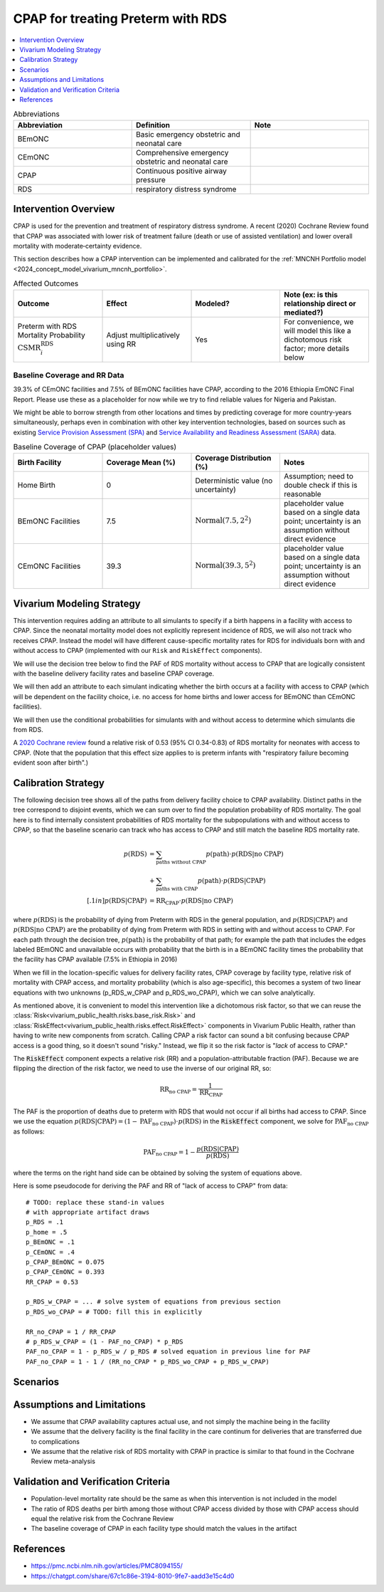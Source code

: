 .. _intervention_neonatal_cpap:

==================================
CPAP for treating Preterm with RDS
==================================

.. contents::
   :local:
   :depth: 1

.. list-table:: Abbreviations
  :widths: 15 15 15
  :header-rows: 1

  * - Abbreviation
    - Definition
    - Note
  * - BEmONC
    - Basic emergency obstetric and neonatal care
    - 
  * - CEmONC
    - Comprehensive emergency obstetric and neonatal care
    - 
  * - CPAP
    - Continuous positive airway pressure
    - 
  * - RDS
    - respiratory distress syndrome
    - 

Intervention Overview
---------------------

CPAP is used for the prevention and treatment of respiratory distress syndrome. A recent (2020) Cochrane Review found that CPAP was associated with lower risk of treatment failure (death or use of assisted ventilation) and lower overall mortality with moderate‐certainty evidence.

This section describes how a CPAP intervention can be implemented and calibrated for the :ref:`MNCNH Portfolio model <2024_concept_model_vivarium_mncnh_portfolio>`.

.. list-table:: Affected Outcomes
  :widths: 15 15 15 15
  :header-rows: 1

  * - Outcome
    - Effect
    - Modeled?
    - Note (ex: is this relationship direct or mediated?)
  * - Preterm with RDS Mortality Probability :math:`\text{CSMR}_i^\text{RDS}`
    - Adjust multiplicatively using RR
    - Yes
    - For convenience, we will model this like a dichotomous risk factor; more details below

Baseline Coverage and RR Data
+++++++++++++++++++++++++++++

39.3% of CEmONC facilities and 7.5% of BEmONC facilities have CPAP, according to the 2016 Ethiopia EmONC Final Report.  Please use these as a placeholder for now while we try to find reliable values for Nigeria and Pakistan. 

We might be able to borrow strength from other locations and times by predicting coverage for more country-years simultaneously, perhaps even in combination with other key intervention technologies, based on sources such as existing `Service Provision Assessment (SPA) <https://www.dhsprogram.com/methodology/Survey-Types/SPA.cfm>`_ and `Service Availability and Readiness Assessment (SARA) <https://www.who.int/data/data-collection-tools/service-availability-and-readiness-assessment-(sara)>`_ data.

.. list-table:: Baseline Coverage of CPAP (placeholder values)
  :widths: 15 15 15 15
  :header-rows: 1

  * - Birth Facility
    - Coverage Mean (%)
    - Coverage Distribution (%)
    - Notes
  * - Home Birth
    - 0
    - Deterministic value (no uncertainty)
    - Assumption; need to double check if this is reasonable
  * - BEmONC Facilities
    - 7.5
    - :math:`\text{Normal}(7.5,2^2)`
    - placeholder value based on a single data point; uncertainty is an assumption without direct evidence
  * - CEmONC Facilities
    - 39.3
    - :math:`\text{Normal}(39.3,5^2)`
    - placeholder value based on a single data point; uncertainty is an assumption without direct evidence

Vivarium Modeling Strategy
--------------------------

This intervention requires adding an attribute to all simulants to specify if a birth happens in a facility with access to CPAP.  Since the neonatal mortality model does not explicitly represent incidence of RDS, we will also not track who receives CPAP.  Instead the model will have different cause-specific mortality rates for RDS for individuals born with and without access to CPAP (implemented with our ``Risk`` and ``RiskEffect`` components).

We will use the decision tree below to find the PAF of RDS mortality without access to CPAP that are logically consistent with the baseline delivery facility rates and baseline CPAP coverage.

We will then add an attribute to each simulant indicating whether the birth occurs at a facility with access to CPAP (which will be dependent on the facility choice, i.e. no access for home births and lower access for BEmONC than CEmONC facilities).

We will then use the conditional probabilities for simulants with and without access to determine which simulants die from RDS.

A `2020 Cochrane review <https://pmc.ncbi.nlm.nih.gov/articles/PMC8094155/>`_ found a relative risk of 0.53 (95% CI 0.34-0.83) of RDS mortality for neonates with access to CPAP.   (Note that the population that this effect size applies to is preterm infants with "respiratory failure becoming evident soon after birth".)

.. _cpap_calibration:

Calibration Strategy
--------------------

The following decision tree shows all of the paths from delivery facility choice to CPAP availability.  Distinct paths in the tree correspond to disjoint events, which we can sum over to find the population probability of RDS mortality.  The goal here is to find internally consistent probabilities of RDS mortality for the subpopulations with and without access to CPAP, so that the baseline scenario can track who has access to CPAP and still match the baseline RDS mortality rate.

.. graphviz::

    digraph CPAP {
        rankdir = LR;
        facility [label="Facility type"]
        home [label="p_RDS_without_CPAP"]
        BEmONC [label="CPAP"]
        CEmONC [label="CPAP"]
        BEmONC_wo [label="p_RDS_without_CPAP"] 
        BEmONC_w [label="p_RDS_with_CPAP"]
        CEmONC_wo [label="p_RDS_without_CPAP"] 
        CEmONC_w [label="p_RDS_with_CPAP"]

        facility -> home  [label = "home birth"]
        facility -> BEmONC  [label = "BEmONC"]
        facility -> CEmONC  [label = "CEmONC"]

        BEmONC -> BEmONC_w  [label = "available"]
        BEmONC -> BEmONC_wo  [label = "unavailable"]

        CEmONC -> CEmONC_w  [label = "available"]
        CEmONC -> CEmONC_wo  [label = "unavailable"]
    }

.. math::
    \begin{align*}
        p(\text{RDS})
        &= \sum_{\text{paths without CPAP}} p(\text{path})\cdot p(\text{RDS}|\text{no CPAP})\\
        &+ \sum_{\text{paths with CPAP}} p(\text{path})\cdot p(\text{RDS}|\text{CPAP})\\[.1in]
        p(\text{RDS}|\text{CPAP}) &= \text{RR}_\text{CPAP} \cdot p(\text{RDS}|\text{no CPAP})
    \end{align*}

where :math:`p(\text{RDS})` is the probability of dying from Preterm with RDS in the general population, and :math:`p(\text{RDS}|\text{CPAP})` and :math:`p(\text{RDS}|\text{no CPAP})` are the probability of dying from Preterm with RDS in setting with and without access to CPAP.  For each path through the decision tree, :math:`p(\text{path})` is the probability of that path; for example the path that includes the edges labeled BEmONC and unavailable occurs with probability that the birth is in a BEmONC facility times the probability that the facility has CPAP available (7.5% in Ethiopia in 2016)

When we fill in the location-specific values for delivery facility rates, CPAP coverage by facility type, relative risk of mortality with CPAP access, and mortality probability (which is also age-specific), this becomes a system of two linear equations with two unknowns (p_RDS_w_CPAP and p_RDS_wo_CPAP), which we can solve analytically.

As mentioned above, it is convenient to model this intervention like a dichotomous risk factor, so that we can reuse the
:class:`Risk<vivarium_public_health.risks.base_risk.Risk>`
and :class:`RiskEffect<vivarium_public_health.risks.effect.RiskEffect>` components in Vivarium Public Health,
rather than having to write new components from scratch.
Calling CPAP a risk factor can sound a bit confusing because CPAP access is a good thing, so it doesn't sound "risky."
Instead, we flip it so the risk factor is "*lack* of access to CPAP."

The :code:`RiskEffect` component expects a relative risk (RR) and a population-attributable fraction (PAF).
Because we are flipping the direction of the risk factor, we need to use the inverse of our original RR, so:

.. math::
    \text{RR}_{\text{no CPAP}} = \frac{1}{\text{RR}_{\text{CPAP}}}

The PAF is the proportion of deaths due to preterm with RDS that would not occur if all births had access to CPAP.
Since we use the equation :math:`p(\text{RDS}|\text{CPAP}) = (1 - \text{PAF}_\text{no CPAP}) \cdot p(\text{RDS})`
in the :code:`RiskEffect` component, we solve for :math:`\text{PAF}_\text{no CPAP}` as follows:

.. math::
    \text{PAF}_{\text{no CPAP}} = 1 - \frac{p(\text{RDS}|\text{CPAP})}{p(\text{RDS})}

where the terms on the right hand side can be obtained by solving the system of equations above.

Here is some pseudocode for deriving the PAF and RR of "lack of access to CPAP" from data::

  # TODO: replace these stand-in values
  # with appropriate artifact draws
  p_RDS = .1
  p_home = .5
  p_BEmONC = .1
  p_CEmONC = .4
  p_CPAP_BEmONC = 0.075
  p_CPAP_CEmONC = 0.393
  RR_CPAP = 0.53

  p_RDS_w_CPAP = ... # solve system of equations from previous section
  p_RDS_wo_CPAP = # TODO: fill this in explicitly

  RR_no_CPAP = 1 / RR_CPAP
  # p_RDS_w_CPAP = (1 - PAF_no_CPAP) * p_RDS
  PAF_no_CPAP = 1 - p_RDS_w / p_RDS # solved equation in previous line for PAF
  PAF_no_CPAP = 1 - 1 / (RR_no_CPAP * p_RDS_wo_CPAP + p_RDS_w_CPAP)

Scenarios
---------

.. todo::

  Describe our general approach to scenarios, for example set coverage to different levels in different types of health facilities; then the specific values for specific scenarios will be specified in the :ref:`MNCNH Portfolio model <2024_concept_model_vivarium_mncnh_portfolio>`.
  
  This is because specific scenarios might combine interventions, such as scaling up both an intervention like Antenatal corticosteroids (ACS) that lowers the prevalence of RDS together with increased coverage of CPAP.


Assumptions and Limitations
---------------------------

- We assume that CPAP availability captures actual use, and not simply the machine being in the facility 
- We assume that the delivery facility is the final facility in the care continum for deliveries that are transferred due to complications
- We assume that the relative risk of RDS mortality with CPAP in practice is similar to that found in the Cochrane Review meta-analysis

Validation and Verification Criteria
------------------------------------

- Population-level mortality rate should be the same as when this intervention is not included in the model
- The ratio of RDS deaths per birth among those without CPAP access divided by those with CPAP access should equal the relative risk from the Cochrane Review
- The baseline coverage of CPAP in each facility type should match the values in the artifact

References
------------

* https://pmc.ncbi.nlm.nih.gov/articles/PMC8094155/
* https://chatgpt.com/share/67c1c86e-3194-8010-9fe7-aadd3e15c4d0

